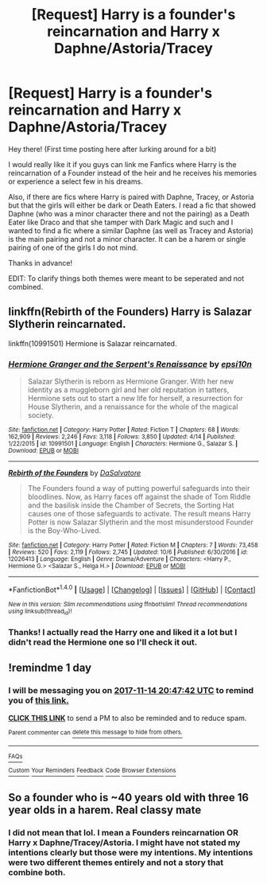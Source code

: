 #+TITLE: [Request] Harry is a founder's reincarnation and Harry x Daphne/Astoria/Tracey

* [Request] Harry is a founder's reincarnation and Harry x Daphne/Astoria/Tracey
:PROPERTIES:
:Author: Brawler45
:Score: 7
:DateUnix: 1510574382.0
:DateShort: 2017-Nov-13
:FlairText: Request
:END:
Hey there! (First time posting here after lurking around for a bit)

I would really like it if you guys can link me Fanfics where Harry is the reincarnation of a Founder instead of the heir and he receives his memories or experience a select few in his dreams.

Also, if there are fics where Harry is paired with Daphne, Tracey, or Astoria but that the girls will either be dark or Death Eaters. I read a fic that showed Daphne (who was a minor character there and not the pairing) as a Death Eater like Draco and that she tamper with Dark Magic and such and I wanted to find a fic where a similar Daphne (as well as Tracey and Astoria) is the main pairing and not a minor character. It can be a harem or single pairing of one of the girls I do not mind.

Thanks in advance!

EDIT: To clarify things both themes were meant to be seperated and not combined.


** linkffn(Rebirth of the Founders) Harry is Salazar Slytherin reincarnated.

linkffn(10991501) Hermione is Salazar reincarnated.
:PROPERTIES:
:Author: Jahoan
:Score: 3
:DateUnix: 1510624806.0
:DateShort: 2017-Nov-14
:END:

*** [[http://www.fanfiction.net/s/10991501/1/][*/Hermione Granger and the Serpent's Renaissance/*]] by [[https://www.fanfiction.net/u/5555081/epsi10n][/epsi10n/]]

#+begin_quote
  Salazar Slytherin is reborn as Hermione Granger. With her new identity as a muggleborn girl and her old reputation in tatters, Hermione sets out to start a new life for herself, a resurrection for House Slytherin, and a renaissance for the whole of the magical society.
#+end_quote

^{/Site/: [[http://www.fanfiction.net/][fanfiction.net]] *|* /Category/: Harry Potter *|* /Rated/: Fiction T *|* /Chapters/: 68 *|* /Words/: 162,909 *|* /Reviews/: 2,246 *|* /Favs/: 3,118 *|* /Follows/: 3,850 *|* /Updated/: 4/14 *|* /Published/: 1/22/2015 *|* /id/: 10991501 *|* /Language/: English *|* /Characters/: Hermione G., Salazar S. *|* /Download/: [[http://www.ff2ebook.com/old/ffn-bot/index.php?id=10991501&source=ff&filetype=epub][EPUB]] or [[http://www.ff2ebook.com/old/ffn-bot/index.php?id=10991501&source=ff&filetype=mobi][MOBI]]}

--------------

[[http://www.fanfiction.net/s/12026413/1/][*/Rebirth of the Founders/*]] by [[https://www.fanfiction.net/u/7108591/DaSalvatore][/DaSalvatore/]]

#+begin_quote
  The Founders found a way of putting powerful safeguards into their bloodlines. Now, as Harry faces off against the shade of Tom Riddle and the basilisk inside the Chamber of Secrets, the Sorting Hat causes one of those safeguards to activate. The result means Harry Potter is now Salazar Slytherin and the most misunderstood Founder is the Boy-Who-Lived.
#+end_quote

^{/Site/: [[http://www.fanfiction.net/][fanfiction.net]] *|* /Category/: Harry Potter *|* /Rated/: Fiction M *|* /Chapters/: 7 *|* /Words/: 73,458 *|* /Reviews/: 520 *|* /Favs/: 2,119 *|* /Follows/: 2,745 *|* /Updated/: 10/6 *|* /Published/: 6/30/2016 *|* /id/: 12026413 *|* /Language/: English *|* /Genre/: Drama/Adventure *|* /Characters/: <Harry P., Hermione G.> <Salazar S., Helga H.> *|* /Download/: [[http://www.ff2ebook.com/old/ffn-bot/index.php?id=12026413&source=ff&filetype=epub][EPUB]] or [[http://www.ff2ebook.com/old/ffn-bot/index.php?id=12026413&source=ff&filetype=mobi][MOBI]]}

--------------

*FanfictionBot*^{1.4.0} *|* [[[https://github.com/tusing/reddit-ffn-bot/wiki/Usage][Usage]]] | [[[https://github.com/tusing/reddit-ffn-bot/wiki/Changelog][Changelog]]] | [[[https://github.com/tusing/reddit-ffn-bot/issues/][Issues]]] | [[[https://github.com/tusing/reddit-ffn-bot/][GitHub]]] | [[[https://www.reddit.com/message/compose?to=tusing][Contact]]]

^{/New in this version: Slim recommendations using/ ffnbot!slim! /Thread recommendations using/ linksub(thread_id)!}
:PROPERTIES:
:Author: FanfictionBot
:Score: 2
:DateUnix: 1510624815.0
:DateShort: 2017-Nov-14
:END:


*** Thanks! I actually read the Harry one and liked it a lot but I didn't read the Hermione one so I'll check it out.
:PROPERTIES:
:Author: Brawler45
:Score: 2
:DateUnix: 1510664624.0
:DateShort: 2017-Nov-14
:END:


** !remindme 1 day
:PROPERTIES:
:Author: TruexLucifer
:Score: 2
:DateUnix: 1510606012.0
:DateShort: 2017-Nov-14
:END:

*** I will be messaging you on [[http://www.wolframalpha.com/input/?i=2017-11-14%2020:47:42%20UTC%20To%20Local%20Time][*2017-11-14 20:47:42 UTC*]] to remind you of [[https://www.reddit.com/r/HPfanfiction/comments/7cmmle/request_harry_is_a_founders_reincarnation_and/][*this link.*]]

[[http://np.reddit.com/message/compose/?to=RemindMeBot&subject=Reminder&message=%5Bhttps://www.reddit.com/r/HPfanfiction/comments/7cmmle/request_harry_is_a_founders_reincarnation_and/%5D%0A%0ARemindMe!%20%201%20day][*CLICK THIS LINK*]] to send a PM to also be reminded and to reduce spam.

^{Parent commenter can} [[http://np.reddit.com/message/compose/?to=RemindMeBot&subject=Delete%20Comment&message=Delete!%20dprri4h][^{delete this message to hide from others.}]]

--------------

[[http://np.reddit.com/r/RemindMeBot/comments/24duzp/remindmebot_info/][^{FAQs}]]

[[http://np.reddit.com/message/compose/?to=RemindMeBot&subject=Reminder&message=%5BLINK%20INSIDE%20SQUARE%20BRACKETS%20else%20default%20to%20FAQs%5D%0A%0ANOTE:%20Don't%20forget%20to%20add%20the%20time%20options%20after%20the%20command.%0A%0ARemindMe!][^{Custom}]]
[[http://np.reddit.com/message/compose/?to=RemindMeBot&subject=List%20Of%20Reminders&message=MyReminders!][^{Your Reminders}]]
[[http://np.reddit.com/message/compose/?to=RemindMeBotWrangler&subject=Feedback][^{Feedback}]]
[[https://github.com/SIlver--/remindmebot-reddit][^{Code}]]
[[https://np.reddit.com/r/RemindMeBot/comments/4kldad/remindmebot_extensions/][^{Browser Extensions}]]
:PROPERTIES:
:Author: RemindMeBot
:Score: 1
:DateUnix: 1510606068.0
:DateShort: 2017-Nov-14
:END:


** So a founder who is ~40 years old with three 16 year olds in a harem. Real classy mate
:PROPERTIES:
:Author: Watashi_o_seiko
:Score: -1
:DateUnix: 1510621661.0
:DateShort: 2017-Nov-14
:END:

*** I did not mean that lol. I mean a Founders reincarnation OR Harry x Daphne/Tracey/Astoria. I might have not stated my intentions clearly but those were my intentions. My intentions were two different themes entirely and not a story that combine both.
:PROPERTIES:
:Author: Brawler45
:Score: 1
:DateUnix: 1510630608.0
:DateShort: 2017-Nov-14
:END:
